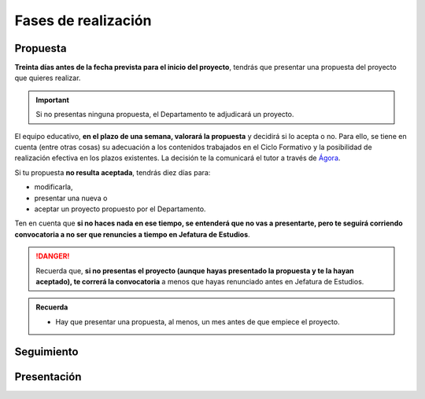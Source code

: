Fases de realización
=====================


Propuesta
---------

**Treinta días antes de la fecha prevista para el inicio del proyecto**, tendrás
que presentar una propuesta del proyecto que quieres realizar.

.. important::
   Si no presentas ninguna propuesta, el Departamento te adjudicará un proyecto.

El equipo educativo, **en el plazo de una semana, valorará la propuesta** y
decidirá si lo acepta o no. Para ello, se tiene en cuenta (entre otras cosas) su
adecuación a los contenidos trabajados en el Ciclo Formativo y la posibilidad de
realización efectiva en los plazos existentes. La decisión te la comunicará el
tutor a través de `Ágora <http://agora.iesdonana.org>`_.

Si tu propuesta **no resulta aceptada**, tendrás diez días para:

- modificarla,
- presentar una nueva o
- aceptar un proyecto propuesto por el Departamento.

Ten en cuenta que **si no haces nada en ese tiempo, se entenderá que no vas a
presentarte, pero te seguirá corriendo convocatoria a no ser que renuncies a
tiempo en Jefatura de Estudios**.

.. danger::

   Recuerda que, **si no presentas el proyecto (aunque hayas presentado la
   propuesta y te la hayan aceptado), te correrá la convocatoria** a menos que
   hayas renunciado antes en Jefatura de Estudios.

.. admonition:: Recuerda

   - Hay que presentar una propuesta, al menos, un mes antes de que empiece el proyecto.

Seguimiento
-----------


Presentación
-------------


